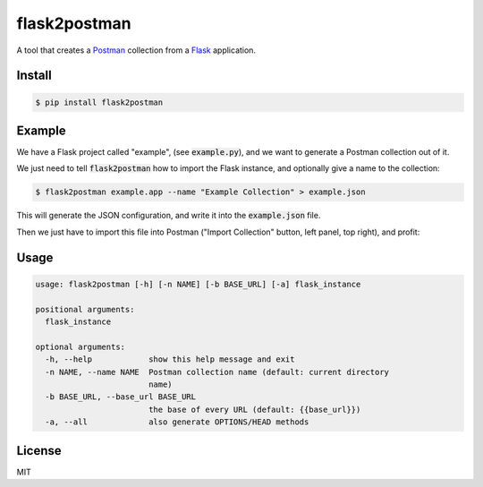 .. _Postman: https://www.getpostman.com/
.. _Flask: http://flask.pocoo.org/

=============
flask2postman
=============

A tool that creates a Postman_ collection from a Flask_ application.


Install
=======

.. code-block:: sh

    $ pip install flask2postman


Example
=======

We have a Flask project called "example", (see :code:`example.py`), and we want
to generate a Postman collection out of it.

We just need to tell :code:`flask2postman` how to import the Flask instance, and
optionally give a name to the collection:

.. code-block:: sh

    $ flask2postman example.app --name "Example Collection" > example.json

This will generate the JSON configuration, and write it into the
:code:`example.json` file.

Then we just have to import this file into Postman ("Import Collection" button,
left panel, top right), and profit:

.. image:: https://raw.githubusercontent.com/1000mercis/flask2postman/master/img/screenshot.jpg
    :alt: Postman screenshot


Usage
=====

.. code-block:: sh

    usage: flask2postman [-h] [-n NAME] [-b BASE_URL] [-a] flask_instance

    positional arguments:
      flask_instance

    optional arguments:
      -h, --help            show this help message and exit
      -n NAME, --name NAME  Postman collection name (default: current directory
                            name)
      -b BASE_URL, --base_url BASE_URL
                            the base of every URL (default: {{base_url}})
      -a, --all             also generate OPTIONS/HEAD methods


License
=======

MIT
